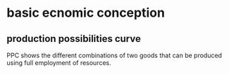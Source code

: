 * basic ecnomic conception
** production possibilities curve
PPC shows the different combinations of two goods that can be produced using full employment of resources.

